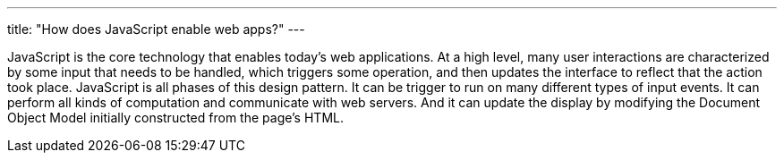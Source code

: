 ---
title: "How does JavaScript enable web apps?"
---

JavaScript is the core technology that enables today's web applications.
//
At a high level, many user interactions are characterized by some input that
needs to be handled, which triggers some operation, and then updates the
interface to reflect that the action took place.
//
JavaScript is all phases of this design pattern.
//
It can be trigger to run on many different types of input events.
//
It can perform all kinds of computation and communicate with web servers.
//
And it can update the display by modifying the Document Object Model initially
constructed from the page's HTML.
